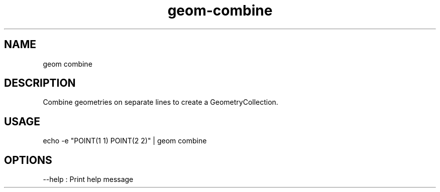 .TH "geom-combine" "1" "4 May 2012" "version 0.1"
.SH NAME
geom combine
.SH DESCRIPTION
Combine geometries on separate lines to create a GeometryCollection.
.SH USAGE
echo -e "POINT(1 1)
POINT(2 2)" | geom combine
.SH OPTIONS
--help : Print help message
.PP
